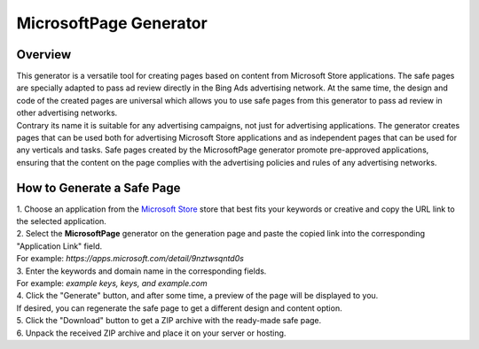 MicrosoftPage Generator
=======================

Overview
--------

| This generator is a versatile tool for creating pages based on content from Microsoft Store applications. The safe pages are specially adapted to pass ad review directly in the Bing Ads advertising network. At the same time, the design and code of the created pages are universal which allows you to use safe pages from this generator to pass ad review in other advertising networks.

| Contrary its name it is suitable for any advertising campaigns, not just for advertising applications. The generator creates pages that can be used both for advertising Microsoft Store applications and as independent pages that can be used for any verticals and tasks. Safe pages created by the MicrosoftPage generator promote pre-approved applications, ensuring that the content on the page complies with the advertising policies and rules of any advertising networks.

How to Generate a Safe Page
---------------------------

| 1. Choose an application from the `Microsoft Store <https://apps.microsoft.com/apps?hl=en-en&gl=US>`_ store that best fits your keywords or creative and copy the URL link to the selected application.

| 2. Select the **MicrosoftPage** generator on the generation page and paste the copied link into the corresponding "Application Link" field.
| For example: *https://apps.microsoft.com/detail/9nztwsqntd0s*

| 3. Enter the keywords and domain name in the corresponding fields.
| For example: *example keys, keys, and example.com*

| 4. Click the "Generate" button, and after some time, a preview of the page will be displayed to you.
| If desired, you can regenerate the safe page to get a different design and content option.

| 5. Click the "Download" button to get a ZIP archive with the ready-made safe page.

| 6. Unpack the received ZIP archive and place it on your server or hosting.
